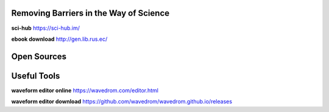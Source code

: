 
Removing Barriers in the Way of Science
=======================================

**sci-hub** https://sci-hub.im/

**ebook download** http://gen.lib.rus.ec/



Open Sources
============





Useful Tools
============

**waveform editor online** https://wavedrom.com/editor.html

**waveform editor download** https://github.com/wavedrom/wavedrom.github.io/releases




